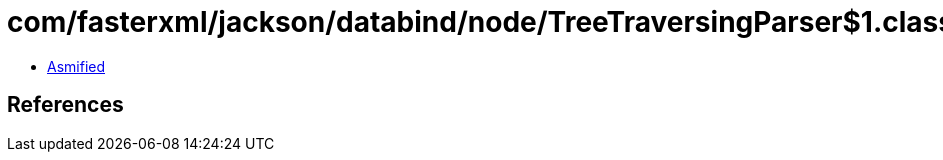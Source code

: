 = com/fasterxml/jackson/databind/node/TreeTraversingParser$1.class

 - link:TreeTraversingParser$1-asmified.java[Asmified]

== References

